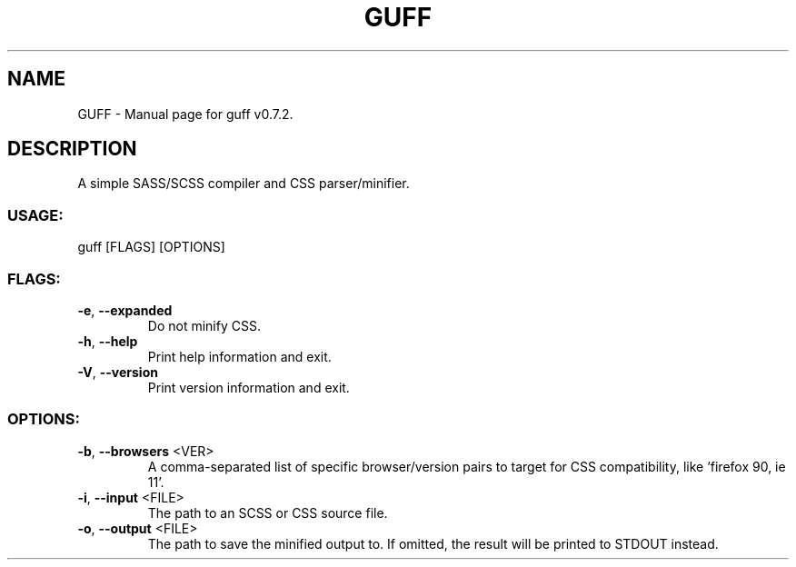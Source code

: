 .TH "GUFF" "1" "March 2025" "guff v0.7.2" "User Commands"
.SH NAME
GUFF \- Manual page for guff v0.7.2.
.SH DESCRIPTION
A simple SASS/SCSS compiler and CSS parser/minifier.
.SS USAGE:
.TP
guff [FLAGS] [OPTIONS]
.SS FLAGS:
.TP
\fB\-e\fR, \fB\-\-expanded\fR
Do not minify CSS.
.TP
\fB\-h\fR, \fB\-\-help\fR
Print help information and exit.
.TP
\fB\-V\fR, \fB\-\-version\fR
Print version information and exit.
.SS OPTIONS:
.TP
\fB\-b\fR, \fB\-\-browsers\fR <VER>
A comma\-separated list of specific browser/version pairs to target for CSS compatibility, like 'firefox 90, ie 11'.
.TP
\fB\-i\fR, \fB\-\-input\fR <FILE>
The path to an SCSS or CSS source file.
.TP
\fB\-o\fR, \fB\-\-output\fR <FILE>
The path to save the minified output to. If omitted, the result will be printed to STDOUT instead.
